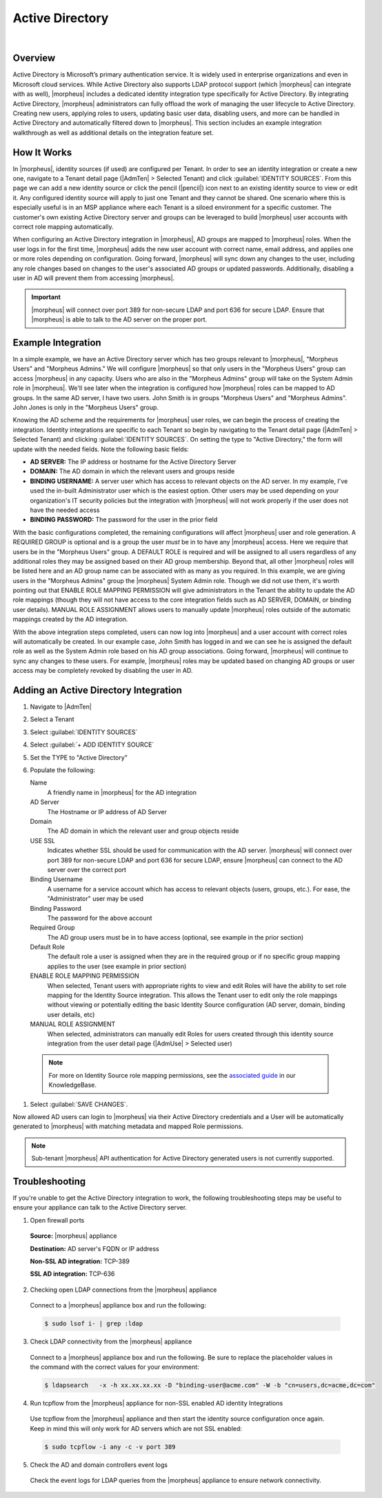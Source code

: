 Active Directory
----------------

.. raw:: html

    <div style="position: relative; padding-bottom: 56.25%; height: 0; overflow: hidden; max-width: 100%; height: auto;">
        <iframe src="//www.youtube.com/embed/jJ6GYRUJfLk" frameborder="0" allowfullscreen style="position: absolute; top: 0; left: 0; width: 100%; height: 100%;"></iframe>
    </div>

|

Overview
^^^^^^^^

Active Directory is Microsoft’s primary authentication service. It is widely used in enterprise organizations and even in Microsoft cloud services. While Active Directory also supports LDAP protocol support (which |morpheus| can integrate with as well), |morpheus| includes a dedicated identity integration type specifically for Active Directory. By integrating Active Directory, |morpheus| administrators can fully offload the work of managing the user lifecycle to Active Directory. Creating new users, applying roles to users, updating basic user data, disabling users, and more can be handled in Active Directory and automatically filtered down to |morpheus|. This section includes an example integration walkthrough as well as additional details on the integration feature set.

How It Works
^^^^^^^^^^^^

In |morpheus|, identity sources (if used) are configured per Tenant. In order to see an identity integration or create a new one, navigate to a Tenant detail page (|AdmTen| > Selected Tenant) and click :guilabel:`IDENTITY SOURCES`. From this page we can add a new identity source or click the pencil (|pencil|) icon next to an existing identity source to view or edit it. Any configured identity source will apply to just one Tenant and they cannot be shared. One scenario where this is especially useful is in an MSP appliance where each Tenant is a siloed environment for a specific customer. The customer's own existing Active Directory server and groups can be leveraged to build |morpheus| user accounts with correct role mapping automatically.

When configuring an Active Directory integration in |morpheus|, AD groups are mapped to |morpheus| roles. When the user logs in for the first time, |morpheus| adds the new user account with correct name, email address, and applies one or more roles depending on configuration. Going forward, |morpheus| will sync down any changes to the user, including any role changes based on changes to the user's associated AD groups or updated passwords. Additionally, disabling a user in AD will prevent them from accessing |morpheus|.

.. IMPORTANT:: |morpheus| will connect over port 389 for non-secure LDAP and port 636 for secure LDAP. Ensure that |morpheus| is able to talk to the AD server on the proper port.

Example Integration
^^^^^^^^^^^^^^^^^^^

In a simple example, we have an Active Directory server which has two groups relevant to |morpheus|, "Morpheus Users" and "Morpheus Admins." We will configure |morpheus| so that only users in the "Morpheus Users" group can access |morpheus| in any capacity. Users who are also in the "Morpheus Admins" group will take on the System Admin role in |morpheus|. We'll see later when the integration is configured how |morpheus| roles can be mapped to AD groups. In the same AD server, I have two users. John Smith is in groups "Morpheus Users" and "Morpheus Admins". John Jones is only in the "Morpheus Users" group.

.. image:: /images/integration_guides/identity_sources/ad/ad.png

Knowing the AD scheme and the requirements for |morpheus| user roles, we can begin the process of creating the integration. Identity integrations are specific to each Tenant so begin by navigating to the Tenant detail page (|AdmTen| > Selected Tenant) and clicking :guilabel:`IDENTITY SOURCES`. On setting the type to "Active Directory," the form will update with the needed fields. Note the following basic fields:

- **AD SERVER:** The IP address or hostname for the Active Directory Server
- **DOMAIN:** The AD domain in which the relevant users and groups reside
- **BINDING USERNAME:** A server user which has access to relevant objects on the AD server. In my example, I've used the in-built Administrator user which is the easiest option. Other users may be used depending on your organization's IT security policies but the integration with |morpheus| will not work properly if the user does not have the needed access
- **BINDING PASSWORD:** The password for the user in the prior field

With the basic configurations completed, the remaining configurations will affect |morpheus| user and role generation. A REQUIRED GROUP is optional and is a group the user *must* be in to have any |morpheus| access. Here we require that users be in the "Morpheus Users" group. A DEFAULT ROLE is required and will be assigned to all users regardless of any additional roles they may be assigned based on their AD group membership. Beyond that, all other |morpheus| roles will be listed here and an AD group name can be associated with as many as you required. In this example, we are giving users in the "Morpheus Admins" group the |morpheus| System Admin role. Though we did not use them, it's worth pointing out that ENABLE ROLE MAPPING PERMISSION will give administrators in the Tenant the ability to update the AD role mappings (though they will not have access to the core integration fields such as AD SERVER, DOMAIN, or binding user details). MANUAL ROLE ASSIGNMENT allows users to manually update |morpheus| roles outside of the automatic mappings created by the AD integration.

.. image:: /images/integration_guides/identity_sources/ad/intConfig.png

With the above integration steps completed, users can now log into |morpheus| and a user account with correct roles will automatically be created. In our example case, John Smith has logged in and we can see he is assigned the default role as well as the System Admin role based on his AD group associations. Going forward, |morpheus| will continue to sync any changes to these users. For example, |morpheus| roles may be updated based on changing AD groups or user access may be completely revoked by disabling the user in AD.

.. image:: /images/integration_guides/identity_sources/ad/user.png

Adding an Active Directory Integration
^^^^^^^^^^^^^^^^^^^^^^^^^^^^^^^^^^^^^^

#. Navigate to |AdmTen|
#. Select a Tenant
#. Select :guilabel:`IDENTITY SOURCES`
#. Select :guilabel:`+ ADD IDENTITY SOURCE`
#. Set the TYPE to "Active Directory"
#. Populate the following:

   Name
    A friendly name in |morpheus| for the AD integration
   AD Server
    The Hostname or IP address of AD Server
   Domain
    The AD domain in which the relevant user and group objects reside
   USE SSL
    Indicates whether SSL should be used for communication with the AD server. |morpheus| will connect over port 389 for non-secure LDAP and port 636 for secure LDAP, ensure |morpheus| can connect to the AD server over the correct port
   Binding Username
    A username for a service account which has access to relevant objects (users, groups, etc.). For ease, the "Administrator" user may be used
   Binding Password
    The password for the above account
   Required Group
    The AD group users must be in to have access (optional, see example in the prior section)
   Default Role
    The default role a user is assigned when they are in the required group or if no specific group mapping applies to the user (see example in prior section)
   ENABLE ROLE MAPPING PERMISSION
    When selected, Tenant users with appropriate rights to view and edit Roles will have the ability to set role mapping for the Identity Source integration. This allows the Tenant user to edit only the role mappings without viewing or potentially editing the basic Identity Source configuration (AD server, domain, binding user details, etc)
   MANUAL ROLE ASSIGNMENT
    When selected, administrators can manually edit Roles for users created through this identity source integration from the user detail page (|AdmUse| > Selected user)

  .. NOTE:: For more on Identity Source role mapping permissions, see the `associated guide <https://support.morpheusdata.com/s/article/How-to-enable-Subtenant-admins-to-edit-Identity-Source-role-mapping?language=en_US>`_ in our KnowledgeBase.

#. Select :guilabel:`SAVE CHANGES`.

Now allowed AD users can login to |morpheus| via their Active Directory credentials and a User will be automatically generated to |morpheus| with matching metadata and mapped Role permissions.

.. NOTE:: Sub-tenant |morpheus| API authentication for Active Directory generated users is not currently supported.

Troubleshooting
^^^^^^^^^^^^^^^

If you're unable to get the Active Directory integration to work, the following troubleshooting steps may be useful to ensure your appliance can talk to the Active Directory server.

1. Open firewall ports

  **Source:** |morpheus| appliance

  **Destination:** AD server's FQDN or IP address

  **Non-SSL AD integration:** TCP-389

  **SSL AD integration:** TCP-636

2. Checking open LDAP connections from the |morpheus| appliance

  Connect to a |morpheus| appliance box and run the following:

  .. code-block:: bash

    $ sudo lsof i- | grep :ldap

3. Check LDAP connectivity from the |morpheus| appliance

  Connect to a |morpheus| appliance box and run the following. Be sure to replace the placeholder values in the command with the correct values for your environment:

  .. code-block:: bash

    $ ldapsearch   -x -h xx.xx.xx.xx -D "binding-user@acme.com" -W -b "cn=users,dc=acme,dc=com"

4. Run tcpflow from the |morpheus| appliance for non-SSL enabled AD identity Integrations

  Use tcpflow from the |morpheus| appliance and then start the identity source configuration once again. Keep in mind this will only work for AD servers which are not SSL enabled:

  .. code-block:: bash

    $ sudo tcpflow -i any -c -v port 389

5. Check the AD and domain controllers event logs

  Check the event logs for LDAP queries from the |morpheus| appliance to ensure network connectivity.
